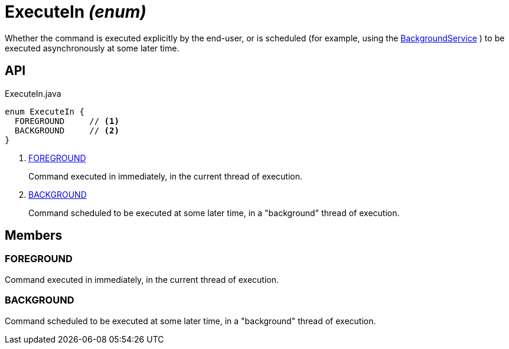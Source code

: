 = ExecuteIn _(enum)_
:Notice: Licensed to the Apache Software Foundation (ASF) under one or more contributor license agreements. See the NOTICE file distributed with this work for additional information regarding copyright ownership. The ASF licenses this file to you under the Apache License, Version 2.0 (the "License"); you may not use this file except in compliance with the License. You may obtain a copy of the License at. http://www.apache.org/licenses/LICENSE-2.0 . Unless required by applicable law or agreed to in writing, software distributed under the License is distributed on an "AS IS" BASIS, WITHOUT WARRANTIES OR  CONDITIONS OF ANY KIND, either express or implied. See the License for the specific language governing permissions and limitations under the License.

Whether the command is executed explicitly by the end-user, or is scheduled (for example, using the xref:refguide:extensions:index/commandlog/applib/dom/BackgroundService.adoc[BackgroundService] ) to be executed asynchronously at some later time.

== API

[source,java]
.ExecuteIn.java
----
enum ExecuteIn {
  FOREGROUND     // <.>
  BACKGROUND     // <.>
}
----

<.> xref:#FOREGROUND[FOREGROUND]
+
--
Command executed in immediately, in the current thread of execution.
--
<.> xref:#BACKGROUND[BACKGROUND]
+
--
Command scheduled to be executed at some later time, in a "background" thread of execution.
--

== Members

[#FOREGROUND]
=== FOREGROUND

Command executed in immediately, in the current thread of execution.

[#BACKGROUND]
=== BACKGROUND

Command scheduled to be executed at some later time, in a "background" thread of execution.
